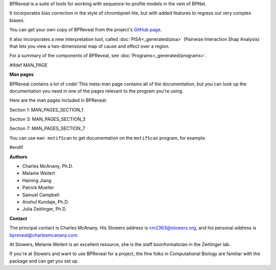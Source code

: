 BPReveal is a suite of tools for working with sequence-to-profile models in the vein of
BPNet.

It incorporates bias correction in the style of chrombpnet-lite, but with added features
to regress out very complex biases.

You can get your own copy of BPReveal from the project's
`GitHub page <https://github.com/mmtrebuchet/bpreveal>`_.

It also incorporates a new interpretation tool, called :doc:`PISA<_generated/pisa>`
(Pairwise Interaction Shap Analysis) that lets you view a two-dimensional map of cause
and effect over a region.

For a summary of the components of BPReveal, see :doc:`Programs<_generated/programs>`.

#ifdef MAN_PAGE

**Man pages**

BPReveal contains a lot of code! This meta-man page contains
all of the documentation, but you can look up the documentation you
need in one of the pages relevant to the program you're using.

Here are the man pages included in BPReveal:

Section 1: MAN_PAGES_SECTION_1

Section 3: MAN_PAGES_SECTION_3

Section 7: MAN_PAGES_SECTION_7

You can use ``man motifScan`` to get documentation on the ``motifScan``
program, for example.

#endif


**Authors**

* Charles McAnany, Ph.D.
* Melanie Weilert
* Haining Jiang
* Patrick Moeller
* Samuel Campbell
* Anshul Kundaje, Ph.D.
* Julia Zeitlinger, Ph.D.


**Contact**

The principal contact is Charles McAnany. His Stowers address is cm2363@stowers.org, and
his personal address is bpreveal@charlesmcanany.com.

At Stowers, Melanie Weilert is an excellent resource, she is the staff bioinformatician
in the Zeitlinger lab.

If you're at Stowers and want to use BPReveal for a project, the fine folks in
Computational Biology are familiar with the package and can get you set up.


..
    Copyright 2022, 2023, 2024 Charles McAnany. This file is part of BPReveal. BPReveal is free software: You can redistribute it and/or modify it under the terms of the GNU General Public License as published by the Free Software Foundation, either version 2 of the License, or (at your option) any later version. BPReveal is distributed in the hope that it will be useful, but WITHOUT ANY WARRANTY; without even the implied warranty of MERCHANTABILITY or FITNESS FOR A PARTICULAR PURPOSE. See the GNU General Public License for more details. You should have received a copy of the GNU General Public License along with BPReveal. If not, see <https://www.gnu.org/licenses/>.
